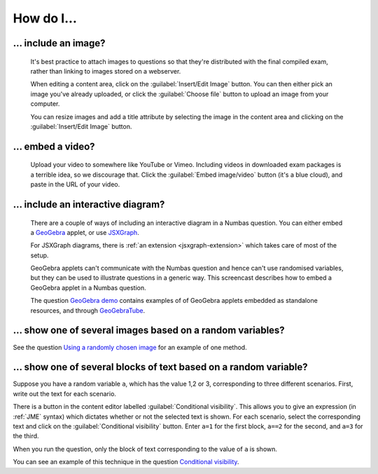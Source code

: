 How do I...
==============

.. _include-an-image:

... include an image?
-----------------------

    It's best practice to attach images to questions so that they're distributed with the final compiled exam, rather than linking to images stored on a webserver. 

    When editing a content area, click on the :guilabel:`Insert/Edit Image` button. You can then either pick an image you've already uploaded, or click the :guilabel:`Choose file` button to upload an image from your computer.

    You can resize images and add a title attribute by selecting the image in the content area and clicking on the :guilabel:`Insert/Edit Image` button.

    .. raw:: html

        <iframe src="http://player.vimeo.com/video/65654893" width="500" height="281" frameborder="0" webkitAllowFullScreen mozallowfullscreen allowFullScreen></iframe>


.. _embed-a-video:

... embed a video?
------------------

    Upload your video to somewhere like YouTube or Vimeo. Including videos in downloaded exam packages is a terrible idea, so we discourage that. Click the :guilabel:`Embed image/video` button (it's a blue cloud), and paste in the URL of your video.

    .. raw:: html

        <iframe src="http://player.vimeo.com/video/58530295" width="500" height="281" frameborder="0" webkitAllowFullScreen mozallowfullscreen allowFullScreen></iframe>

.. _embed-a-diagram:

... include an interactive diagram?
-----------------------------------

    There are a couple of ways of including an interactive diagram in a Numbas question. You can either embed a `GeoGebra <http://www.geogebra.org/>`_ applet, or use `JSXGraph <http://jsxgraph.uni-bayreuth.de/>`_.

    For JSXGraph diagrams, there is :ref:`an extension <jsxgraph-extension>` which takes care of most of the setup.

    GeoGebra applets can't communicate with the Numbas question and hence can't use randomised variables, but they can be used to illustrate questions in a generic way. This screencast describes how to embed a GeoGebra applet in a Numbas question.

    .. raw:: html

        <iframe src="http://player.vimeo.com/video/80277201" width="500" height="281" frameborder="0" webkitAllowFullScreen mozallowfullscreen allowFullScreen></iframe>

    The question `GeoGebra demo <https://numbas.mathcentre.ac.uk/question/2207/geogebra-demo/>`_ contains examples of of GeoGebra applets embedded as standalone resources, and through `GeoGebraTube <http://www.geogebratube.org/>`_.

... show one of several images based on a random variables?
-----------------------------------------------------------

See the question `Using a randomly chosen image <https://numbas.mathcentre.ac.uk/question/1132/using-a-randomly-chosen-image/>`_ for an example of one method.

... show one of several blocks of text based on a random variable?
------------------------------------------------------------------

Suppose you have a random variable ``a``, which has the value 1,2 or 3, corresponding to three different scenarios. First, write out the text for each scenario. 

.. image:: _static/images/screenshots/conditional_visibility.png

There is a button in the content editor labelled :guilabel:`Conditional visibility`. This allows you to give an expression (in :ref:`JME` syntax) which dictates whether or not the selected text is shown. For each scenario, select the corresponding text and click on the :guilabel:`Conditional visibility` button. Enter ``a=1`` for the first block, ``a==2`` for the second, and ``a=3`` for the third.

When you run the question, only the block of text corresponding to the value of ``a`` is shown.

You can see an example of this technique in the question `Conditional visibility <https://numbas.mathcentre.ac.uk/question/7711/conditional-visibility/>`_.
